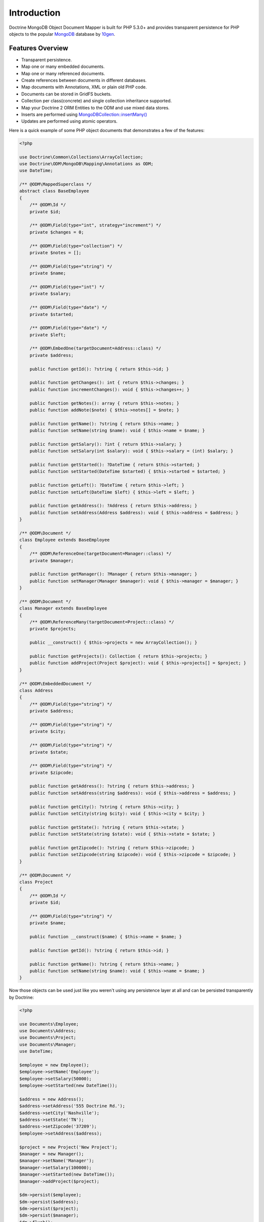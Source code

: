 Introduction
============

Doctrine MongoDB Object Document Mapper is built for PHP 5.3.0+ and
provides transparent persistence for PHP objects to the popular `MongoDB`_ database by `10gen`_.

Features Overview
-----------------

-  Transparent persistence.
-  Map one or many embedded documents.
-  Map one or many referenced documents.
-  Create references between documents in different databases.
-  Map documents with Annotations, XML or plain old PHP code.
-  Documents can be stored in GridFS buckets.
-  Collection per class(concrete) and single collection inheritance supported.
-  Map your Doctrine 2 ORM Entities to the ODM and use mixed data stores.
-  Inserts are performed using `MongoDB\Collection::insertMany() <https://docs.mongodb.com/php-library/current/reference/method/MongoDBCollection-insertMany/>`_
-  Updates are performed using atomic operators.

Here is a quick example of some PHP object documents that demonstrates a few of the features:

.. code-block:: php

    <?php

    use Doctrine\Common\Collections\ArrayCollection;
    use Doctrine\ODM\MongoDB\Mapping\Annotations as ODM;
    use DateTime;

    /** @ODM\MappedSuperclass */
    abstract class BaseEmployee
    {
        /** @ODM\Id */
        private $id;

        /** @ODM\Field(type="int", strategy="increment") */
        private $changes = 0;

        /** @ODM\Field(type="collection") */
        private $notes = [];

        /** @ODM\Field(type="string") */
        private $name;

        /** @ODM\Field(type="int") */
        private $salary;

        /** @ODM\Field(type="date") */
        private $started;

        /** @ODM\Field(type="date") */
        private $left;

        /** @ODM\EmbedOne(targetDocument=Address::class) */
        private $address;

        public function getId(): ?string { return $this->id; }

        public function getChanges(): int { return $this->changes; }
        public function incrementChanges(): void { $this->changes++; }

        public function getNotes(): array { return $this->notes; }
        public function addNote($note) { $this->notes[] = $note; }

        public function getName(): ?string { return $this->name; }
        public function setName(string $name): void { $this->name = $name; }

        public function getSalary(): ?int { return $this->salary; }
        public function setSalary(int $salary): void { $this->salary = (int) $salary; }

        public function getStarted(): ?DateTime { return $this->started; }
        public function setStarted(DateTime $started) { $this->started = $started; }

        public function getLeft(): ?DateTime { return $this->left; }
        public function setLeft(DateTime $left) { $this->left = $left; }

        public function getAddress(): ?Address { return $this->address; }
        public function setAddress(Address $address): void { $this->address = $address; }
    }

    /** @ODM\Document */
    class Employee extends BaseEmployee
    {
        /** @ODM\ReferenceOne(targetDocument=Manager::class) */
        private $manager;

        public function getManager(): ?Manager { return $this->manager; }
        public function setManager(Manager $manager): void { $this->manager = $manager; }
    }

    /** @ODM\Document */
    class Manager extends BaseEmployee
    {
        /** @ODM\ReferenceMany(targetDocument=Project::class) */
        private $projects;

        public __construct() { $this->projects = new ArrayCollection(); }

        public function getProjects(): Collection { return $this->projects; }
        public function addProject(Project $project): void { $this->projects[] = $project; }
    }

    /** @ODM\EmbeddedDocument */
    class Address
    {
        /** @ODM\Field(type="string") */
        private $address;

        /** @ODM\Field(type="string") */
        private $city;

        /** @ODM\Field(type="string") */
        private $state;

        /** @ODM\Field(type="string") */
        private $zipcode;

        public function getAddress(): ?string { return $this->address; }
        public function setAddress(string $address): void { $this->address = $address; }

        public function getCity(): ?string { return $this->city; }
        public function setCity(string $city): void { $this->city = $city; }

        public function getState(): ?string { return $this->state; }
        public function setState(string $state): void { $this->state = $state; }

        public function getZipcode(): ?string { return $this->zipcode; }
        public function setZipcode(string $zipcode): void { $this->zipcode = $zipcode; }
    }

    /** @ODM\Document */
    class Project
    {
        /** @ODM\Id */
        private $id;

        /** @ODM\Field(type="string") */
        private $name;

        public function __construct($name) { $this->name = $name; }

        public function getId(): ?string { return $this->id; }

        public function getName(): ?string { return $this->name; }
        public function setName(string $name): void { $this->name = $name; }
    }

Now those objects can be used just like you weren't using any
persistence layer at all and can be persisted transparently by
Doctrine:

.. code-block:: php

    <?php

    use Documents\Employee;
    use Documents\Address;
    use Documents\Project;
    use Documents\Manager;
    use DateTime;

    $employee = new Employee();
    $employee->setName('Employee');
    $employee->setSalary(50000);
    $employee->setStarted(new DateTime());

    $address = new Address();
    $address->setAddress('555 Doctrine Rd.');
    $address->setCity('Nashville');
    $address->setState('TN');
    $address->setZipcode('37209');
    $employee->setAddress($address);

    $project = new Project('New Project');
    $manager = new Manager();
    $manager->setName('Manager');
    $manager->setSalary(100000);
    $manager->setStarted(new DateTime());
    $manager->addProject($project);

    $dm->persist($employee);
    $dm->persist($address);
    $dm->persist($project);
    $dm->persist($manager);
    $dm->flush();

The above would insert the following:

::

    Array
    (
        [000000004b0a33690000000001c304c6] => Array
            (
                [name] => New Project
            )

    )
    Array
    (
        [000000004b0a33660000000001c304c6] => Array
            (
                [changes] => 0
                [notes] => Array
                    (
                    )

                [name] => Manager
                [salary] => 100000
                [started] => MongoDB\Driver\BSON\UTCDateTime Object
                    (
                        [sec] => 1275265048
                        [usec] => 0
                    )

                [projects] => Array
                    (
                        [0] => Array
                            (
                                [$ref] => projects
                                [$id] => 4c0300188ead0e947a000000
                                [$db] => my_db
                            )

                    )

            )

    )
    Array
    (
        [000000004b0a336a0000000001c304c6] => Array
            (
                [changes] => 0
                [notes] => Array
                    (
                    )

                [name] => Employee
                [salary] => 50000
                [started] => MongoDB\Driver\BSON\UTCDateTime Object
                    (
                        [sec] => 1275265048
                        [usec] => 0
                    )

                [address] => Array
                    (
                        [address] => 555 Doctrine Rd.
                        [city] => Nashville
                        [state] => TN
                        [zipcode] => 37209
                    )

            )

    )

If we update a property and call ``->flush()`` again we'll get an
efficient update query using the atomic operators:

.. code-block:: php

    <?php
    $newProject = new Project('Another Project');
    $manager->setSalary(200000);
    $manager->addNote('Gave user 100k a year raise');
    $manager->incrementChanges(2);
    $manager->addProject($newProject);

    $dm->persist($newProject);
    $dm->flush();

The above could would produce an update that looks something like
this:

::

    Array
    (
        [$inc] => Array
            (
                [changes] => 2
            )

        [$push] => Array
            (
                [notes] => Array
                    (
                        [$each] => Array
                            (
                                [0] => Gave user 100k a year raise
                            )

                    )

                [projects] => Array
                    (
                        [$each] => Array
                            (
                                [0] => Array
                                    (
                                        [$ref] => projects
                                        [$id] => 4c0310718ead0e767e030000
                                        [$db] => my_db
                                    )

                            )

                    )

            )

        [$set] => Array
            (
                [salary] => 200000
            )

    )

This is a simple example, but it demonstrates well that you can
transparently persist PHP objects while still utilizing the
atomic operators for updating documents! Continue reading to learn
how to get the Doctrine MongoDB Object Document Mapper setup and
running!

Setup
-----

Before we can begin, we'll need to install the Doctrine MongoDB ODM library and
its dependencies. The easiest way to do this is with `Composer`_:

.. code-block:: console

    $ composer require "doctrine/mongodb-odm"

Once ODM and its dependencies have been downloaded, we can begin by creating a
``bootstrap.php`` file in our project's root directory, where Composer's
``vendor/`` directory also resides. Let's start by importing some of the classes
we'll use:

.. code-block:: php

    <?php

    use Doctrine\ODM\MongoDB\Configuration;
    use Doctrine\ODM\MongoDB\DocumentManager;
    use Doctrine\ODM\MongoDB\Mapping\Driver\AnnotationDriver;

The first bit of code will be to import Composer's autoloader, so these classes
can actually be loaded:

.. code-block:: php

    <?php

    // ...

    if ( ! file_exists($file = __DIR__.'/vendor/autoload.php')) {
        throw new RuntimeException('Install dependencies to run this script.');
    }

    $loader = require_once $file;

Note that instead of simply requiring the file, we assign its return value to
the ``$loader`` variable. Assuming document classes will be stored in the
``Documents/`` directory (with a namespace to match), we can register them with
the autoloader like so:

.. code-block:: php

    <?php

    // ...

    $loader->add('Documents', __DIR__);

Ultimately, our application will utilize ODM through its ``DocumentManager``
class. Before we can instantiate a ``DocumentManager``, we need to construct the
``Configuration`` object required by its factory method:

.. code-block:: php

    <?php

    // ...

    $config = new Configuration();

Next, we'll specify some essential configuration options. The following assumes
that we will store generated proxy and hydrator classes in the ``Proxies/`` and
``Hydrators/`` directories, respectively. Additionally, we'll define a default
database name to use for document classes that do not specify a database in
their mapping.

.. code-block:: php

    <?php

    // ...

    $config->setProxyDir(__DIR__ . '/Proxies');
    $config->setProxyNamespace('Proxies');
    $config->setHydratorDir(__DIR__ . '/Hydrators');
    $config->setHydratorNamespace('Hydrators');
    $config->setDefaultDB('doctrine_odm');

    spl_autoload_register($config->getProxyManagerConfiguration()->getProxyAutoloader());

.. note::

    The last call to ``spl_autoload_regiter`` is necessary to autoload generated
    proxy classes. Without this, the proxy library would re-generate proxy
    classes for every request. See the `tuning for production`_ chapter in
    ProxyManager's documentation.

The easiest way to define mappings for our document classes is with annotations.
We'll need to specify an annotation driver in our configuration (with one or
more paths) and register the annotations for the driver:

.. code-block:: php

    <?php

    use Doctrine\Common\Annotations\AnnotationRegistry;

    // ...

    $config->setMetadataDriverImpl(AnnotationDriver::create(__DIR__ . '/Documents'));

    $loader = require_once('path/to/vendor/autoload.php');

    AnnotationRegistry::registerLoader([$loader, 'loadClass']);

At this point, we have everything necessary to construct a ``DocumentManager``:

.. code-block:: php

    <?php

    // ...

    $dm = DocumentManager::create(null, $config);

The final ``bootstrap.php`` file should look like this:

.. code-block:: php

    <?php

    use Doctrine\Common\Annotations\AnnotationRegistry;
    use Doctrine\ODM\MongoDB\Configuration;
    use Doctrine\ODM\MongoDB\DocumentManager;
    use Doctrine\ODM\MongoDB\Mapping\Driver\AnnotationDriver;

    if ( ! file_exists($file = __DIR__.'/vendor/autoload.php')) {
        throw new RuntimeException('Install dependencies to run this script.');
    }

    $loader = require_once $file;
    $loader->add('Documents', __DIR__);

    AnnotationRegistry::registerLoader([$loader, 'loadClass']);

    $config = new Configuration();
    $config->setProxyDir(__DIR__ . '/Proxies');
    $config->setProxyNamespace('Proxies');
    $config->setHydratorDir(__DIR__ . '/Hydrators');
    $config->setHydratorNamespace('Hydrators');
    $config->setDefaultDB('doctrine_odm');
    $config->setMetadataDriverImpl(AnnotationDriver::create(__DIR__ . '/Documents'));

    $dm = DocumentManager::create(null, $config);

That is it! Your ``DocumentManager`` instance is ready to be used!

Providing a custom client
-------------------------

Passing ``null`` to the factory method as first argument tells the document
manager to create a new MongoDB client instance with the appropriate typemap.
If you want to pass custom options (e.g. SSL options, authentication options) to
the client, you'll have to create it yourself manually:

.. code-block:: php

    <?php

    use Doctrine\ODM\MongoDB\Configuration;
    use Doctrine\ODM\MongoDB\DocumentManager;
    use MongoDB\Client;

    $client = new Client('mongodb://127.0.0.1', [], ['typeMap' => DocumentManager::CLIENT_TYPEMAP]);
    $config = new Configuration();

    // ...

    $dm = DocumentManager::create($client, $config);

Please note the ``typeMap`` option. This is necessary so ODM can appropriately
handle the results. If you need the client elsewhere with a different typeMap,
please create separate clients for your application and ODM.

.. _MongoDB: https://www.mongodb.com/
.. _10gen: http://www.10gen.com
.. _Composer: http://getcomposer.org/
.. _tuning for production: https://ocramius.github.io/ProxyManager/docs/tuning-for-production.html
